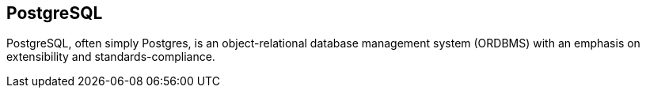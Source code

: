 == PostgreSQL

PostgreSQL, often simply Postgres, is an object-relational database management
system (ORDBMS) with an emphasis on extensibility and standards-compliance.